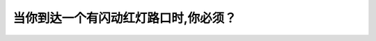 .. raw:: html

   <div class="question-page">
   <div class="test-name">New加拿大BC驾照考试笔试全真模拟题2024版</div>

.. meta::
   :description: 当你到达一个有闪动红灯路口时,你必须？
   :keywords: 温哥华驾照笔试,  温哥华驾照,  BC省驾照笔试闪动红灯, 停车标志, 路口安全

.. raw:: html

   <div class="question-card">


当你到达一个有闪动红灯路口时,你必须？
======================================

.. raw:: html

   <hr>

.. image:: /../../../images/driver_test/ca/bc/47.png
   :width: 70%
   :alt: Image for the question
   :class: question-image
   :align: center



.. raw:: html

   <div id="q47" class="quiz">
       <div class="option" id="q47-A" onclick="selectOption('q47', 'A', true)">
           A. 像看到停车标志一样停车
       </div>
       <div class="option" id="q47-B" onclick="selectOption('q47', 'B', false)">
           B. 等待红灯转为绿灯
       </div>
       <div class="option" id="q47-C" onclick="selectOption('q47', 'C', false)">
           C. 慢下来让路
       </div>
       <div class="option" id="q47-D" onclick="selectOption('q47', 'D', false)">
           D. 慢驶以及小心向前
       </div>
       <p id="q47-result" class="result"></p>
   </div>

   <hr>

.. dropdown:: ►|explanation|

   闪动红灯表示必须像停车标志一样完全停下，确保安全后再继续行驶。

.. raw:: html

   <div class="nav-buttons">
       <a href="q46.html" class="button">|prev_question|</a>
       <span class="page-indicator">47 / 200</span>
       <a href="q48.html" class="button">|next_question|</a>
   </div>
   </div>

   </div>
